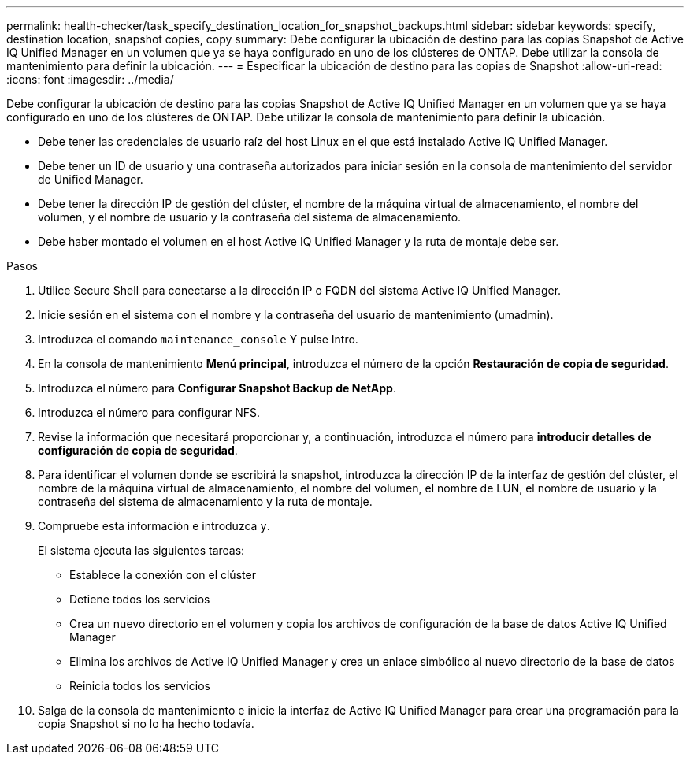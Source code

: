 ---
permalink: health-checker/task_specify_destination_location_for_snapshot_backups.html 
sidebar: sidebar 
keywords: specify, destination location, snapshot copies, copy 
summary: Debe configurar la ubicación de destino para las copias Snapshot de Active IQ Unified Manager en un volumen que ya se haya configurado en uno de los clústeres de ONTAP. Debe utilizar la consola de mantenimiento para definir la ubicación. 
---
= Especificar la ubicación de destino para las copias de Snapshot
:allow-uri-read: 
:icons: font
:imagesdir: ../media/


[role="lead"]
Debe configurar la ubicación de destino para las copias Snapshot de Active IQ Unified Manager en un volumen que ya se haya configurado en uno de los clústeres de ONTAP. Debe utilizar la consola de mantenimiento para definir la ubicación.

* Debe tener las credenciales de usuario raíz del host Linux en el que está instalado Active IQ Unified Manager.
* Debe tener un ID de usuario y una contraseña autorizados para iniciar sesión en la consola de mantenimiento del servidor de Unified Manager.
* Debe tener la dirección IP de gestión del clúster, el nombre de la máquina virtual de almacenamiento, el nombre del volumen, y el nombre de usuario y la contraseña del sistema de almacenamiento.
* Debe haber montado el volumen en el host Active IQ Unified Manager y la ruta de montaje debe ser.


.Pasos
. Utilice Secure Shell para conectarse a la dirección IP o FQDN del sistema Active IQ Unified Manager.
. Inicie sesión en el sistema con el nombre y la contraseña del usuario de mantenimiento (umadmin).
. Introduzca el comando `maintenance_console` Y pulse Intro.
. En la consola de mantenimiento *Menú principal*, introduzca el número de la opción *Restauración de copia de seguridad*.
. Introduzca el número para *Configurar Snapshot Backup de NetApp*.
. Introduzca el número para configurar NFS.
. Revise la información que necesitará proporcionar y, a continuación, introduzca el número para *introducir detalles de configuración de copia de seguridad*.
. Para identificar el volumen donde se escribirá la snapshot, introduzca la dirección IP de la interfaz de gestión del clúster, el nombre de la máquina virtual de almacenamiento, el nombre del volumen, el nombre de LUN, el nombre de usuario y la contraseña del sistema de almacenamiento y la ruta de montaje.
. Compruebe esta información e introduzca `y`.
+
El sistema ejecuta las siguientes tareas:

+
** Establece la conexión con el clúster
** Detiene todos los servicios
** Crea un nuevo directorio en el volumen y copia los archivos de configuración de la base de datos Active IQ Unified Manager
** Elimina los archivos de Active IQ Unified Manager y crea un enlace simbólico al nuevo directorio de la base de datos
** Reinicia todos los servicios


. Salga de la consola de mantenimiento e inicie la interfaz de Active IQ Unified Manager para crear una programación para la copia Snapshot si no lo ha hecho todavía.

